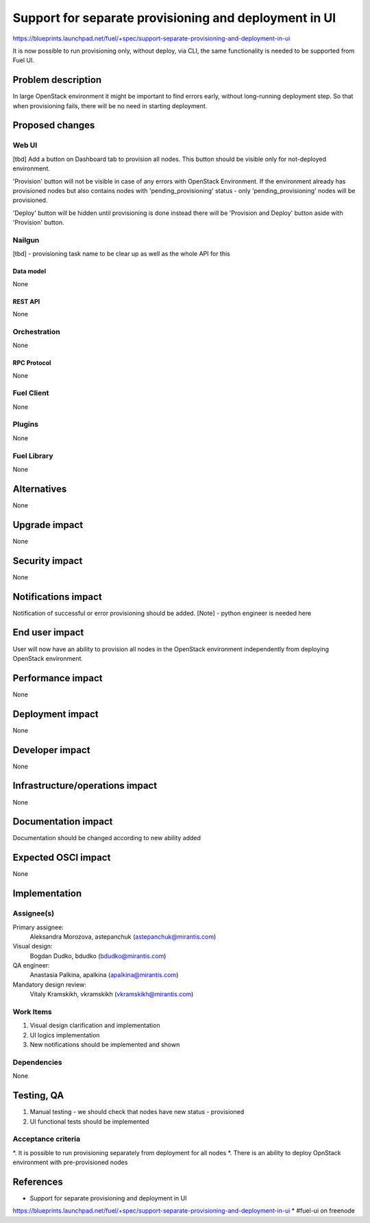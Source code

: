 ..
 This work is licensed under a Creative Commons Attribution 3.0 Unported
 License.

 http://creativecommons.org/licenses/by/3.0/legalcode

======================================================
Support for separate provisioning and deployment in UI
======================================================

https://blueprints.launchpad.net/fuel/+spec/support-separate-provisioning-and-deployment-in-ui

It is now possible to run provisioning only, without deploy, via CLI, the same
functionality is needed to be supported from Fuel UI.

--------------------
Problem description
--------------------

In large OpenStack environment it might be important to find errors early,
without long-running deployment step. So that when provisioning fails, there
will be no need in starting deployment.


----------------
Proposed changes
----------------

Web UI
======

[tbd]
Add a button on Dashboard tab to provision all nodes. This button should be
visible only for not-deployed environment.

'Provision' button will not be visible in case of any errors with OpenStack
Environment. If the environment already has provisioned nodes but also contains
nodes with 'pending_provisioning' status - only 'pending_provisioning' nodes
will be provisioned.

'Deploy' button will be hidden until provisioning is done instead there will be
'Provision and Deploy' button aside with 'Provision' button.


Nailgun
=======

[tbd] - provisioning task name to be clear up as well as the whole API for this


Data model
----------

None


REST API
--------

None


Orchestration
=============

None


RPC Protocol
------------

None


Fuel Client
===========

None


Plugins
=======

None


Fuel Library
============

None


------------
Alternatives
------------

None


--------------
Upgrade impact
--------------

None


---------------
Security impact
---------------

None


--------------------
Notifications impact
--------------------

Notification of successful or error provisioning should be added.
[Note] - python engineer is needed here


---------------
End user impact
---------------

User will now have an ability to provision all nodes in the OpenStack
environment independently from deploying OpenStack environment.


------------------
Performance impact
------------------

None


-----------------
Deployment impact
-----------------

None


----------------
Developer impact
----------------

None


--------------------------------
Infrastructure/operations impact
--------------------------------

None


--------------------
Documentation impact
--------------------

Documentation should be changed according to new ability added


--------------------
Expected OSCI impact
--------------------

None


--------------
Implementation
--------------

Assignee(s)
===========

Primary assignee:
 Aleksandra Morozova, astepanchuk (astepanchuk@mirantis.com)

Visual design:
  Bogdan Dudko, bdudko (bdudko@mirantis.com)

QA engineer:
    Anastasia Palkina, apalkina (apalkina@mirantis.com)

Mandatory design review:
  Vitaly Kramskikh, vkramskikh (vkramskikh@mirantis.com)


Work Items
==========

#. Visual design clarification and implementation
#. UI logics implementation
#. New notifications should be implemented and shown


Dependencies
============

None


------------
Testing, QA
------------

#. Manual testing - we should check that nodes have new status - provisioned
#. UI functional tests should be implemented


Acceptance criteria
===================

*. It is possible to run provisioning separately from deployment for all nodes
*. There is an ability to deploy OpnStack environment with pre-provisioned
nodes


----------
References
----------

* Support for separate provisioning and deployment in UI
https://blueprints.launchpad.net/fuel/+spec/support-separate-provisioning-and-deployment-in-ui
* #fuel-ui on freenode

